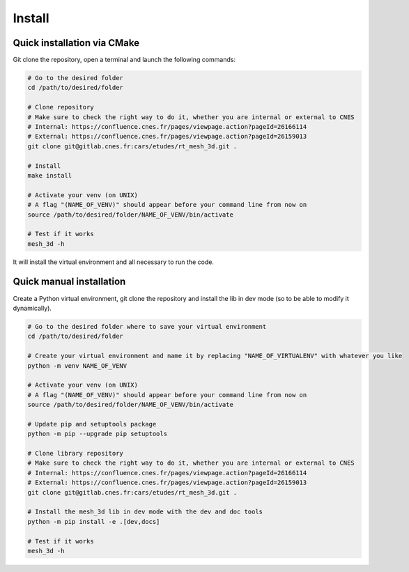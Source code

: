 .. highlight:: shell

============
Install
============


Quick installation via CMake
-----------------------------

Git clone the repository, open a terminal and launch the following commands:

.. code-block:: bash

    # Go to the desired folder
    cd /path/to/desired/folder

    # Clone repository
    # Make sure to check the right way to do it, whether you are internal or external to CNES
    # Internal: https://confluence.cnes.fr/pages/viewpage.action?pageId=26166114
    # External: https://confluence.cnes.fr/pages/viewpage.action?pageId=26159013
    git clone git@gitlab.cnes.fr:cars/etudes/rt_mesh_3d.git .

    # Install
    make install

    # Activate your venv (on UNIX)
    # A flag "(NAME_OF_VENV)" should appear before your command line from now on
    source /path/to/desired/folder/NAME_OF_VENV/bin/activate

    # Test if it works
    mesh_3d -h

It will install the virtual environment and all necessary to run the code.


Quick manual installation
-------------------------

Create a Python virtual environment, git clone the repository and install the lib in dev mode (so to be able to modify
it dynamically).

.. code-block:: bash

    # Go to the desired folder where to save your virtual environment
    cd /path/to/desired/folder

    # Create your virtual environment and name it by replacing "NAME_OF_VIRTUALENV" with whatever you like
    python -m venv NAME_OF_VENV

    # Activate your venv (on UNIX)
    # A flag "(NAME_OF_VENV)" should appear before your command line from now on
    source /path/to/desired/folder/NAME_OF_VENV/bin/activate

    # Update pip and setuptools package
    python -m pip --upgrade pip setuptools

    # Clone library repository
    # Make sure to check the right way to do it, whether you are internal or external to CNES
    # Internal: https://confluence.cnes.fr/pages/viewpage.action?pageId=26166114
    # External: https://confluence.cnes.fr/pages/viewpage.action?pageId=26159013
    git clone git@gitlab.cnes.fr:cars/etudes/rt_mesh_3d.git .

    # Install the mesh_3d lib in dev mode with the dev and doc tools
    python -m pip install -e .[dev,docs]

    # Test if it works
    mesh_3d -h
